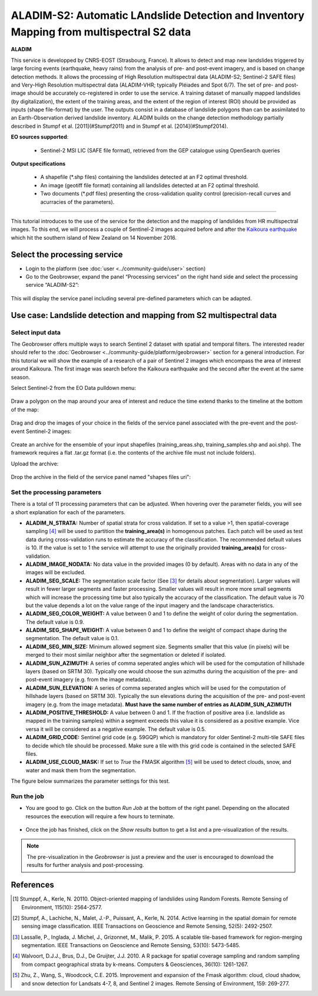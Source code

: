 ALADIM-S2: Automatic LAndslide Detection and Inventory Mapping from multispectral S2 data
~~~~~~~~~~~~~~~~~~~~~~~~~~~~~~~~~~~~~~~~~~~~~~~~~~~~~~~~~~~~~~~~~~~~~~~~~~~~~~~~~~~~~~~~~

.. image:: assets/tuto_aladim_icon.png 


**ALADIM**

This service is developped by CNRS-EOST (Strasbourg, France). It allows to detect and map new landslides triggered by large forcing events (earthquake, heavy rains) from the analysis of pre- and post-event imagery, and is based on change detection methods. It allows the processing of High Resolution multispectral data (ALADIM-S2; Sentinel-2 SAFE files) and Very-High Resolution multispectral data (ALADIM-VHR; typically Pléiades and Spot 6/7). The set of pre- and post-image should be accurately co-registered in order to use the service. A training dataset of manually mapped landslides (by digitalization), the extent of the training areas, and the extent of the region of interest (ROI) should be provided as inputs (shape file-format) by the user. The outputs consist in a database of landslide polygons than can be assimilated to an Earth-Observation derived landslide inventory. ALADIM builds on the change detection methodology partially described in Stumpf et al. [2011](#Stumpf2011) and in Stumpf et al. [2014](#Stumpf2014). 

**EO sources supported**:

    - Sentinel-2 MSI LIC (SAFE file format), retrieved from the GEP catalogue using OpenSearch queries

**Output specifications**

    - A shapefile (*.shp files) containing the landslides detected at an F2 optimal threshold.
    - An image (geotiff file format) containing all landslides detected at an F2 optimal threshold.
    - Two documents (*.pdf files) presenting the cross-validation quality control (precision-recall curves and acurracies of the parameters).

-----

This tutorial introduces to the use of the service for the detection and the mapping of landslides from HR multispectral images. To this end, we will process a couple of Sentinel-2 images acquired before and after the `Kaikoura earthquake`_ which hit the southern island of New Zealand on 14 November 2016.

.. _`Kaikoura earthquake`: https://en.wikipedia.org/wiki/2016_Kaikoura_earthquake

Select the processing service
=============================

* Login to the platform (see :doc:`user <../community-guide/user>` section)

* Go to the Geobrowser, expand the panel “Processing services” on the right hand side and select the processing service “ALADIM-S2”:

.. figure:: assets/tuto_aladim_1.png
	:figclass: align-center
        :width: 750px
        :align: center

This will display the service panel including several pre-defined parameters which can be adapted.

.. figure:: assets/tuto_aladim_2.png
	:figclass: align-center
        :width: 750px
        :align: center

Use case: Landslide detection and mapping from S2 multispectral data
====================================================================

Select input data
-----------------

The Geobrowser offers multiple ways to search Sentinel 2 dataset with spatial and temporal filters. The interested reader should refer to the :doc:`Geobrowser <../community-guide/platform/geobrowser>` section for a general introduction. 
For this tutorial we will show the example of a research of a pair of Sentinel 2 images which encompass the area of interest around Kaikoura. The first image was search before the Kaikoura earthquake and the second after the event at the same season.   

Select Sentinel-2 from the EO Data pulldown menu:

.. figure:: assets/tuto_aladim_3.png
	:figclass: align-center
        :width: 750px
        :align: center

Draw a polygon on the map around your area of interest and reduce the time extend thanks to the timeline at the bottom of the map:

.. figure:: assets/tuto_aladim_4.png
	:figclass: align-center
        :width: 750px
        :align: center

Drag and drop the images of your choice in the fields of the service panel associated with the pre-event and the post-event Sentinel-2 images:

.. figure:: assets/tuto_aladim_5.png
	:figclass: align-center
        :width: 750px
        :align: center

.. figure:: assets/tuto_aladim_6.png
	:figclass: align-center
        :width: 750px
        :align: center        

Create an archive for the ensemble of your input shapefiles (training_areas.shp, training_samples.shp and aoi.shp). The framework requires a flat .tar.gz format (i.e. the contents of the archive file must not include folders). 

Upload the archive:

.. figure:: assets/tuto_aladim_7.png
	:figclass: align-center
        :width: 750px
        :align: center

.. figure:: assets/tuto_aladim_8.png
	:figclass: align-center
        :width: 750px
        :align: center

.. figure:: assets/tuto_aladim_9.png
	:figclass: align-center
        :width: 750px
        :align: center

Drop the archive in the field of the service panel named "shapes files uri":

.. figure:: assets/tuto_aladim_10.png
	:figclass: align-center
        :width: 750px
        :align: center

Set the processing parameters 
-----------------------------

There is a total of 11 processing parameters that can be adjusted. When hovering over the parameter fields, you will see a short explanation for each of the parameters.

* **ALADIM_N_STRATA:** Number of spatial strata for cross validation. If set to a value >1, then spatial-coverage sampling [4]_ will be used to partition the **training_area(s)** in homogenous patches. Each patch will be used as test data during cross-validation runs to estimate the accuracy of the classification. The recommended default values is 10. If the value is set to 1 the service will attempt to use the originally provided **training_area(s)** for cross-validation.
* **ALADIM_IMAGE_NODATA:** No data value in the provided images (0 by default). Areas with no data in any of the images will be excluded.
* **ALADIM_SEG_SCALE:**	The segmentation scale factor (See [3]_ for details about segmentation). Larger values will result in fewer larger segments and faster processing. Smaller values will result in more more small segments which will increase the processing time but also typically the accuracy of the classification. The default value is 70 but the value depends a lot on the value range of the input imagery and the landscape characteristics.
* **ALADIM_SEG_COLOR_WEIGHT:** A value between 0 and 1 to define the weight of color during the segmentation. The default value is 0.9.
* **ALADIM_SEG_SHAPE_WEIGHT:** A value between 0 and 1 to define the weight of compact shape during the segmentation. The default value is 0.1.
* **ALADIM_SEG_MIN_SIZE:** Minimum allowed segment size. Segments smaller that this value (in pixels) will be merged to their most similar neighbor after the segmentation or deleted if isolated.
* **ALADIM_SUN_AZIMUTH:** A series of comma seperated angles which will be used for the computation of hillshade layers (based on SRTM 30). Typically one would choose the sun azimuths during the acquisition of the pre- and post-event imagery (e.g. from the image metadata).
* **ALADIM_SUN_ELEVATION:**	A series of comma seperated angles which will be used for the computation of hillshade layers (based on SRTM 30). Typically the sun elevations during the acquisition of the pre- and post-event imagery (e.g. from the image metadata). **Must have the same number of entries as ALADIM_SUN_AZIMUTH**
* **ALADIM_POSITIVE_THRESHOLD:** A value between 0 and 1. If the fraction of positive area (i.e. landslide as mapped in the training samples) within a segment exceeds this value it is considered as a positive example. Vice versa it will be considered as a negative example. The default value is 0.5.
* **ALADIM_GRID_CODE:**	Sentinel grid code (e.g. 59GQP) which is mandatory for older Sentinel-2 multi-tile SAFE files to decide which tile should be processed. Make sure a tile with this grid code is contained in the selected SAFE files.
* **ALADIM_USE_CLOUD_MASK:** If set to *True* the FMASK algorithm [5]_ will be used to detect clouds, snow, and water and mask them from the segmentation.

The figure below summarizes the parameter settings for this test.

.. figure:: assets/tuto_aladim_11.png
	:figclass: align-center
        :width: 750px
        :align: center


Run the job
-----------

* You are good to go. Click on the button *Run Job* at the bottom of the right panel. Depending on the allocated resources the execution will require a few hours to terminate.

.. figure:: assets/tuto_aladim_12.png
	:figclass: align-center
        :width: 750px
        :align: center

* Once the job has finished, click on the *Show results* button to get a list and a pre-visualization of the results.

.. note:: The pre-visualization in the *Geobrowser* is just a preview and the user is encouraged to download the results for further analysis and post-processing.

.. figure:: assets/tuto_aladim_13.png
	:figclass: align-center
        :width: 750px
        :align: center

.. figure:: assets/tuto_aladim_14.png
	:figclass: align-center
        :width: 750px
        :align: center

References
==========

.. [1] Stumppf, A., Kerle, N. 20110. Object-oriented mapping of landslides using Random Forests. Remote Sensing of Environment, 115(10): 2564-2577.
.. [2] Stumpf, A., Lachiche, N., Malet, J.-P., Puissant, A., Kerle, N. 2014. Active learning in the spatial domain for remote sensing image classification. IEEE Transactions on Geoscience and Remote Sensing, 52(5): 2492-2507.
.. [3] Lassalle, P., Inglada, J. Michel, J., Grizonnet, M., Malik, P. 2015. A scalable tile-based framework for region-merging segmentation. IEEE Transactions on Geoscience and Remote Sensing, 53(10): 5473-5485.
.. [4] Walvoort, D.J.J., Brus, D.J., De Gruijter, J.J. 2010. A R package for spatial coverage sampling and random sampling from compact geographical strata by k-means. Computers & Geosciences, 36(10): 1261-1267.
.. [5] Zhu, Z., Wang, S., Woodcock, C.E. 2015. Improvement and expansion of the Fmask algorithm: cloud, cloud shadow, and snow detection for Landsats 4-7, 8, and Sentinel 2 images. Remote Sensing of Environment, 159: 269-277.
